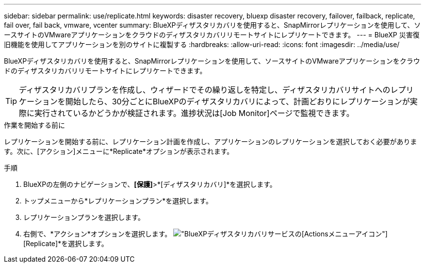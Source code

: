---
sidebar: sidebar 
permalink: use/replicate.html 
keywords: disaster recovery, bluexp disaster recovery, failover, failback, replicate, fail over, fail back, vmware, vcenter 
summary: BlueXPディザスタリカバリを使用すると、SnapMirrorレプリケーションを使用して、ソースサイトのVMwareアプリケーションをクラウドのディザスタリカバリリモートサイトにレプリケートできます。 
---
= BlueXP 災害復旧機能を使用してアプリケーションを別のサイトに複製する
:hardbreaks:
:allow-uri-read: 
:icons: font
:imagesdir: ../media/use/


[role="lead"]
BlueXPディザスタリカバリを使用すると、SnapMirrorレプリケーションを使用して、ソースサイトのVMwareアプリケーションをクラウドのディザスタリカバリリモートサイトにレプリケートできます。


TIP: ディザスタリカバリプランを作成し、ウィザードでその繰り返しを特定し、ディザスタリカバリサイトへのレプリケーションを開始したら、30分ごとにBlueXPのディザスタリカバリによって、計画どおりにレプリケーションが実際に実行されているかどうかが検証されます。進捗状況は[Job Monitor]ページで監視できます。

.作業を開始する前に
レプリケーションを開始する前に、レプリケーション計画を作成し、アプリケーションのレプリケーションを選択しておく必要があります。次に、[アクション]メニューに*Replicate*オプションが表示されます。

.手順
. BlueXPの左側のナビゲーションで、*[保護]*>*[ディザスタリカバリ]*を選択します。
. トップメニューから*レプリケーションプラン*を選択します。
. レプリケーションプランを選択します。
. 右側で、*アクション*オプションを選択します。 image:../use/icon-horizontal-dots.png["BlueXPディザスタリカバリサービスの[Actions]メニューアイコン"] [Replicate]*を選択します。

